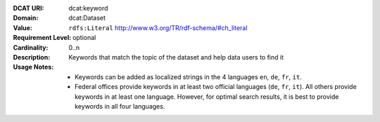 :DCAT URI: dcat:keyword
:Domain: dcat:Dataset
:Value: ``rdfs:Literal`` http://www.w3.org/TR/rdf-schema/#ch_literal
:Requirement Level: optional
:Cardinality: 0..n
:Description: Keywords that match the topic of the dataset and help data users to find it
:Usage Notes: * Keywords can be added as localized strings in the 4 languages ``en``, ``de``, ``fr``, ``it``. 
              * Federal offices provide keywords in at least two official languages (``de``, ``fr``, ``it``). All others provide keywords in at least one language. However, for optimal search results, it is best to provide keywords in all four languages.
